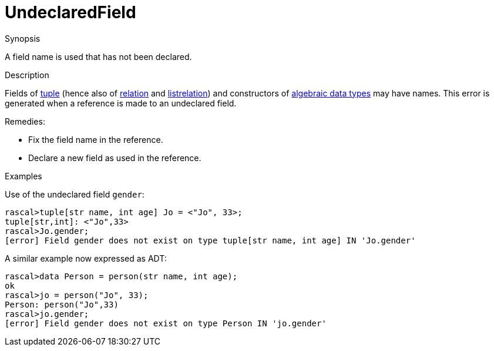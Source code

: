 
[[Static-UndeclaredField]]
# UndeclaredField
:concept: Static/UndeclaredField

.Synopsis
A field name is used that has not been declared.

.Syntax

.Types

.Function
       
.Usage

.Description
Fields of link:{RascalLang}#Values-Tuple[tuple] (hence also of link:{RascalLang}#Values-Relation[relation]
 and link:{RascalLang}#Values-ListRelation[listrelation])
and constructors of link:{RascalLang}#Declarations-AlgebraicDataType[algebraic data types] may have names.
This error is generated when a reference is made to an undeclared field.

Remedies:

*  Fix the field name in the reference.
*  Declare a new field as used in the reference.

.Examples
Use of the undeclared field `gender`:
[source,rascal-shell-error]
----
rascal>tuple[str name, int age] Jo = <"Jo", 33>;
tuple[str,int]: <"Jo",33>
rascal>Jo.gender;
[error] Field gender does not exist on type tuple[str name, int age] IN 'Jo.gender'
----
A similar example now expressed as ADT:
[source,rascal-shell-error]
----
rascal>data Person = person(str name, int age);
ok
rascal>jo = person("Jo", 33);
Person: person("Jo",33)
rascal>jo.gender;
[error] Field gender does not exist on type Person IN 'jo.gender'
----

.Benefits

.Pitfalls


:leveloffset: +1

:leveloffset: -1